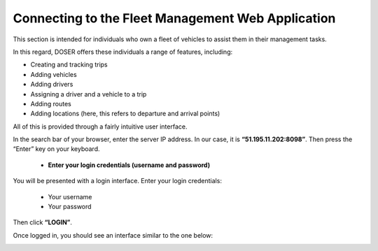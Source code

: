 Connecting to the Fleet Management Web Application
===================================================

This section is intended for individuals who own a fleet of vehicles to assist them in their management tasks.

In this regard, DOSER offers these individuals a range of features, including:

* Creating and tracking trips
* Adding vehicles
* Adding drivers
* Assigning a driver and a vehicle to a trip
* Adding routes
* Adding locations (here, this refers to departure and arrival points)

All of this is provided through a fairly intuitive user interface.

In the search bar of your browser, enter the server IP address. In our case, it is **“51.195.11.202:8098”**. Then press the “Enter” key on your keyboard.

    * **Enter your login credentials (username and password)**

You will be presented with a login interface. Enter your login credentials:

        * Your username
        * Your password

Then click **“LOGIN”**.

.. image:: ../Images/img-police1&2/Connex.jpg
    :name: Application Login
.. centered:: Application Login

Once logged in, you should see an interface similar to the one below:

.. image:: ../Images/img-flotte/Accueil.PNG
    :name: Fleet Management Home
.. centered:: Fleet Management Home
